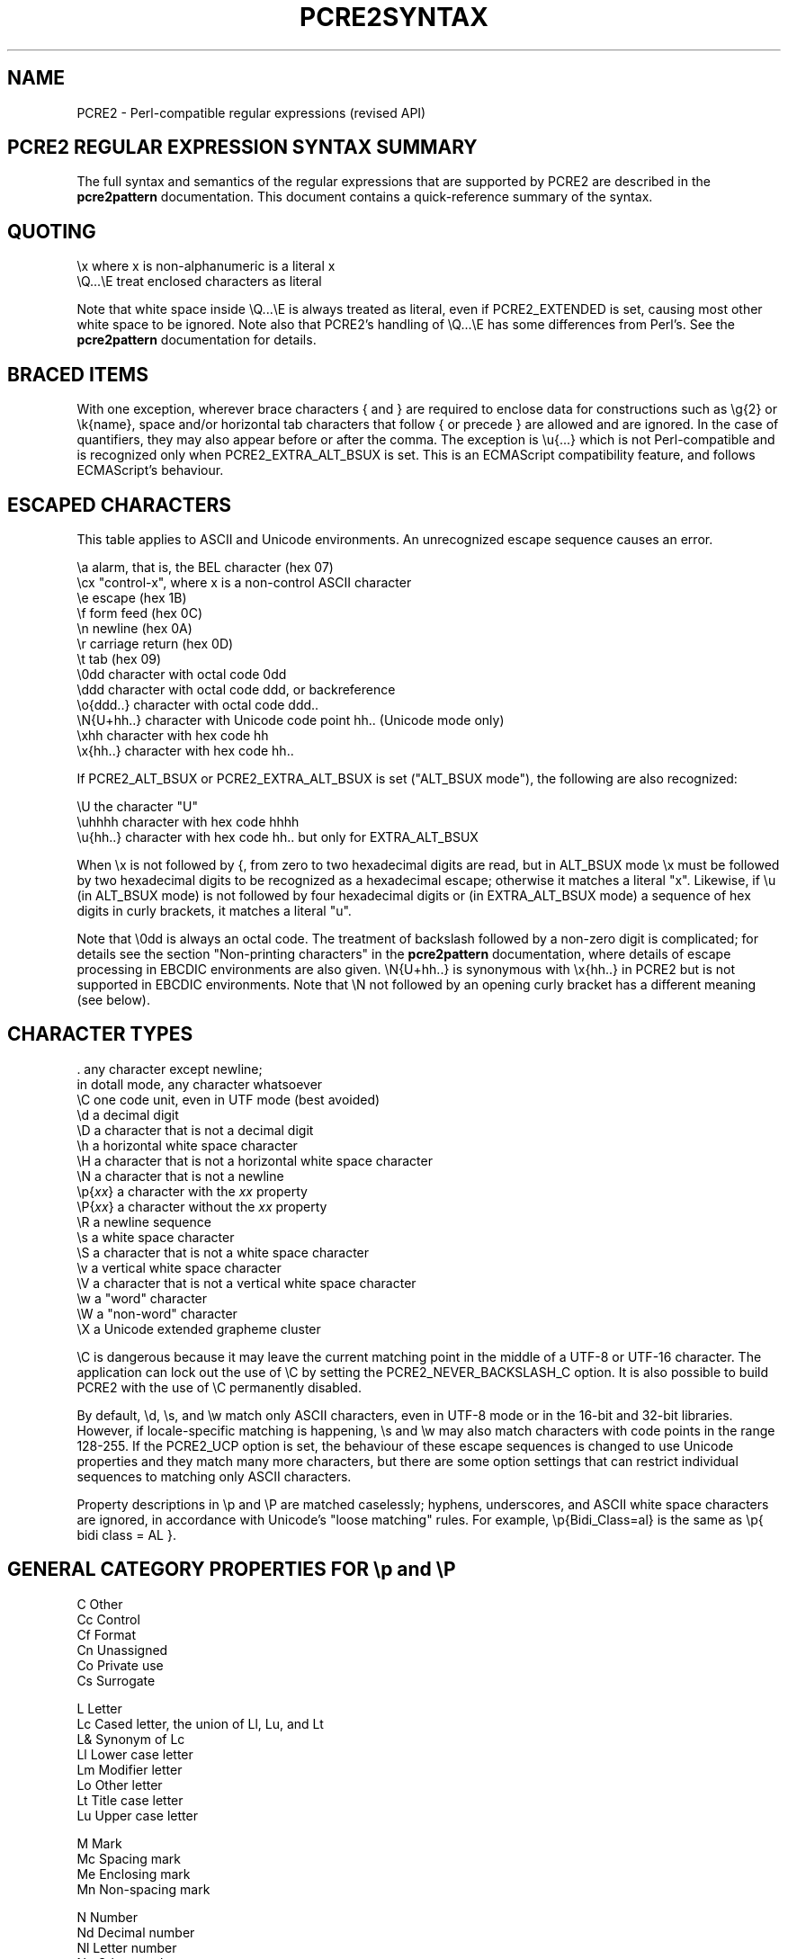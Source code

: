 .TH PCRE2SYNTAX 3 "30 August 2024" "PCRE2 10.45"
.SH NAME
PCRE2 - Perl-compatible regular expressions (revised API)
.SH "PCRE2 REGULAR EXPRESSION SYNTAX SUMMARY"
.rs
.sp
The full syntax and semantics of the regular expressions that are supported by
PCRE2 are described in the
.\" HREF
\fBpcre2pattern\fP
.\"
documentation. This document contains a quick-reference summary of the syntax.
.
.
.SH "QUOTING"
.rs
.sp
  \ex         where x is non-alphanumeric is a literal x
  \eQ...\eE    treat enclosed characters as literal
.sp
Note that white space inside \eQ...\eE is always treated as literal, even if
PCRE2_EXTENDED is set, causing most other white space to be ignored. Note also
that PCRE2's handling of \eQ...\eE has some differences from Perl's. See the
.\" HREF
\fBpcre2pattern\fP
.\"
documentation for details.
.
.
.SH "BRACED ITEMS"
.rs
.sp
With one exception, wherever brace characters { and } are required to enclose
data for constructions such as \eg{2} or \ek{name}, space and/or horizontal tab
characters that follow { or precede } are allowed and are ignored. In the case
of quantifiers, they may also appear before or after the comma. The exception
is \eu{...} which is not Perl-compatible and is recognized only when
PCRE2_EXTRA_ALT_BSUX is set. This is an ECMAScript compatibility feature, and
follows ECMAScript's behaviour.
.
.
.SH "ESCAPED CHARACTERS"
.rs
.sp
This table applies to ASCII and Unicode environments. An unrecognized escape
sequence causes an error.
.sp
  \ea         alarm, that is, the BEL character (hex 07)
  \ecx        "control-x", where x is a non-control ASCII character
  \ee         escape (hex 1B)
  \ef         form feed (hex 0C)
  \en         newline (hex 0A)
  \er         carriage return (hex 0D)
  \et         tab (hex 09)
  \e0dd       character with octal code 0dd
  \eddd       character with octal code ddd, or backreference
  \eo{ddd..}  character with octal code ddd..
  \eN{U+hh..} character with Unicode code point hh.. (Unicode mode only)
  \exhh       character with hex code hh
  \ex{hh..}   character with hex code hh..
.sp
If PCRE2_ALT_BSUX or PCRE2_EXTRA_ALT_BSUX is set ("ALT_BSUX mode"), the
following are also recognized:
.sp
  \eU         the character "U"
  \euhhhh     character with hex code hhhh
  \eu{hh..}   character with hex code hh.. but only for EXTRA_ALT_BSUX
.sp
When \ex is not followed by {, from zero to two hexadecimal digits are read,
but in ALT_BSUX mode \ex must be followed by two hexadecimal digits to be
recognized as a hexadecimal escape; otherwise it matches a literal "x".
Likewise, if \eu (in ALT_BSUX mode) is not followed by four hexadecimal digits
or (in EXTRA_ALT_BSUX mode) a sequence of hex digits in curly brackets, it
matches a literal "u".
.P
Note that \e0dd is always an octal code. The treatment of backslash followed by
a non-zero digit is complicated; for details see the section
.\" HTML <a href="pcre2pattern.html#digitsafterbackslash">
.\" </a>
"Non-printing characters"
.\"
in the
.\" HREF
\fBpcre2pattern\fP
.\"
documentation, where details of escape processing in EBCDIC environments are
also given. \eN{U+hh..} is synonymous with \ex{hh..} in PCRE2 but is not
supported in EBCDIC environments. Note that \eN not followed by an opening
curly bracket has a different meaning (see below).
.
.
.SH "CHARACTER TYPES"
.rs
.sp
  .          any character except newline;
               in dotall mode, any character whatsoever
  \eC         one code unit, even in UTF mode (best avoided)
  \ed         a decimal digit
  \eD         a character that is not a decimal digit
  \eh         a horizontal white space character
  \eH         a character that is not a horizontal white space character
  \eN         a character that is not a newline
  \ep{\fIxx\fP}     a character with the \fIxx\fP property
  \eP{\fIxx\fP}     a character without the \fIxx\fP property
  \eR         a newline sequence
  \es         a white space character
  \eS         a character that is not a white space character
  \ev         a vertical white space character
  \eV         a character that is not a vertical white space character
  \ew         a "word" character
  \eW         a "non-word" character
  \eX         a Unicode extended grapheme cluster
.sp
\eC is dangerous because it may leave the current matching point in the middle
of a UTF-8 or UTF-16 character. The application can lock out the use of \eC by
setting the PCRE2_NEVER_BACKSLASH_C option. It is also possible to build PCRE2
with the use of \eC permanently disabled.
.P
By default, \ed, \es, and \ew match only ASCII characters, even in UTF-8 mode
or in the 16-bit and 32-bit libraries. However, if locale-specific matching is
happening, \es and \ew may also match characters with code points in the range
128-255. If the PCRE2_UCP option is set, the behaviour of these escape
sequences is changed to use Unicode properties and they match many more
characters, but there are some option settings that can restrict individual
sequences to matching only ASCII characters.
.P
Property descriptions in \ep and \eP are matched caselessly; hyphens,
underscores, and ASCII white space characters are ignored, in accordance with
Unicode's "loose matching" rules. For example, \ep{Bidi_Class=al} is the same
as \ep{ bidi class = AL }.
.
.
.SH "GENERAL CATEGORY PROPERTIES FOR \ep and \eP"
.rs
.sp
  C          Other
  Cc         Control
  Cf         Format
  Cn         Unassigned
  Co         Private use
  Cs         Surrogate
.sp
  L          Letter
  Lc         Cased letter, the union of Ll, Lu, and Lt
  L&         Synonym of Lc
  Ll         Lower case letter
  Lm         Modifier letter
  Lo         Other letter
  Lt         Title case letter
  Lu         Upper case letter
.sp
  M          Mark
  Mc         Spacing mark
  Me         Enclosing mark
  Mn         Non-spacing mark
.sp
  N          Number
  Nd         Decimal number
  Nl         Letter number
  No         Other number
.sp
  P          Punctuation
  Pc         Connector punctuation
  Pd         Dash punctuation
  Pe         Close punctuation
  Pf         Final punctuation
  Pi         Initial punctuation
  Po         Other punctuation
  Ps         Open punctuation
.sp
  S          Symbol
  Sc         Currency symbol
  Sk         Modifier symbol
  Sm         Mathematical symbol
  So         Other symbol
.sp
  Z          Separator
  Zl         Line separator
  Zp         Paragraph separator
  Zs         Space separator
.sp
From release 10.45, when caseless matching is set, Ll, Lu, and Lt are all
equivalent to Lc.
.
.
.SH "PCRE2 SPECIAL CATEGORY PROPERTIES FOR \ep and \eP"
.rs
.sp
  Xan        Alphanumeric: union of properties L and N
  Xps        POSIX space: property Z or tab, NL, VT, FF, CR
  Xsp        Perl space: property Z or tab, NL, VT, FF, CR
  Xuc        Universally-named character: one that can be
               represented by a Universal Character Name
  Xwd        Perl word: property Xan or underscore
.sp
Perl and POSIX space are now the same. Perl added VT to its space character set
at release 5.18.
.
.
.SH "BINARY PROPERTIES FOR \ep AND \eP"
.rs
.sp
Unicode defines a number of binary properties, that is, properties whose only
values are true or false. You can obtain a list of those that are recognized by
\ep and \eP, along with their abbreviations, by running this command:
.sp
  pcre2test -LP
.
.
.
.SH "SCRIPT MATCHING WITH \ep AND \eP"
.rs
.sp
Many script names and their 4-letter abbreviations are recognized in
\ep{sc:...} or \ep{scx:...} items, or on their own with \ep (and also \eP of
course). You can obtain a list of these scripts by running this command:
.sp
  pcre2test -LS
.
.
.
.SH "THE BIDI_CLASS PROPERTY FOR \ep AND \eP"
.rs
.sp
  \ep{Bidi_Class:<class>}   matches a character with the given class
  \ep{BC:<class>}           matches a character with the given class
.sp
The recognized classes are:
.sp
  AL          Arabic letter
  AN          Arabic number
  B           paragraph separator
  BN          boundary neutral
  CS          common separator
  EN          European number
  ES          European separator
  ET          European terminator
  FSI         first strong isolate
  L           left-to-right
  LRE         left-to-right embedding
  LRI         left-to-right isolate
  LRO         left-to-right override
  NSM         non-spacing mark
  ON          other neutral
  PDF         pop directional format
  PDI         pop directional isolate
  R           right-to-left
  RLE         right-to-left embedding
  RLI         right-to-left isolate
  RLO         right-to-left override
  S           segment separator
  WS          which space
.
.
.SH "CHARACTER CLASSES"
.rs
.sp
  [...]       positive character class
  [^...]      negative character class
  [x-y]       range (can be used for hex characters)
  [[:xxx:]]   positive POSIX named set
  [[:^xxx:]]  negative POSIX named set
.sp
  alnum       alphanumeric
  alpha       alphabetic
  ascii       0-127
  blank       space or tab
  cntrl       control character
  digit       decimal digit
  graph       printing, excluding space
  lower       lower case letter
  print       printing, including space
  punct       printing, excluding alphanumeric
  space       white space
  upper       upper case letter
  word        same as \ew
  xdigit      hexadecimal digit
.sp
In PCRE2, POSIX character set names recognize only ASCII characters by default,
but some of them use Unicode properties if PCRE2_UCP is set. You can use
\eQ...\eE inside a character class.
.
.
.SH "QUANTIFIERS"
.rs
.sp
  ?           0 or 1, greedy
  ?+          0 or 1, possessive
  ??          0 or 1, lazy
  *           0 or more, greedy
  *+          0 or more, possessive
  *?          0 or more, lazy
  +           1 or more, greedy
  ++          1 or more, possessive
  +?          1 or more, lazy
  {n}         exactly n
  {n,m}       at least n, no more than m, greedy
  {n,m}+      at least n, no more than m, possessive
  {n,m}?      at least n, no more than m, lazy
  {n,}        n or more, greedy
  {n,}+       n or more, possessive
  {n,}?       n or more, lazy
  {,m}        zero up to m, greedy
  {,m}+       zero up to m, possessive
  {,m}?       zero up to m, lazy
.
.
.SH "ANCHORS AND SIMPLE ASSERTIONS"
.rs
.sp
  \eb          word boundary
  \eB          not a word boundary
  ^           start of subject
                also after an internal newline in multiline mode
                (after any newline if PCRE2_ALT_CIRCUMFLEX is set)
  \eA          start of subject
  $           end of subject
                also before newline at end of subject
                also before internal newline in multiline mode
  \eZ          end of subject
                also before newline at end of subject
  \ez          end of subject
  \eG          first matching position in subject
.
.
.SH "REPORTED MATCH POINT SETTING"
.rs
.sp
  \eK          set reported start of match
.sp
From release 10.38 \eK is not permitted by default in lookaround assertions,
for compatibility with Perl. However, if the PCRE2_EXTRA_ALLOW_LOOKAROUND_BSK
option is set, the previous behaviour is re-enabled. When this option is set,
\eK is honoured in positive assertions, but ignored in negative ones.
.
.
.SH "ALTERNATION"
.rs
.sp
  expr|expr|expr...
.
.
.SH "CAPTURING"
.rs
.sp
  (...)           capture group
  (?<name>...)    named capture group (Perl)
  (?'name'...)    named capture group (Perl)
  (?P<name>...)   named capture group (Python)
  (?:...)         non-capture group
  (?|...)         non-capture group; reset group numbers for
                   capture groups in each alternative
.sp
In non-UTF modes, names may contain underscores and ASCII letters and digits;
in UTF modes, any Unicode letters and Unicode decimal digits are permitted. In
both cases, a name must not start with a digit.
.
.
.SH "ATOMIC GROUPS"
.rs
.sp
  (?>...)         atomic non-capture group
  (*atomic:...)   atomic non-capture group
.
.
.SH "COMMENT"
.rs
.sp
  (?#....)        comment (not nestable)
.
.
.SH "OPTION SETTING"
.rs
Changes of these options within a group are automatically cancelled at the end
of the group.
.sp
  (?a)            all ASCII options
  (?aD)           restrict \ed to ASCII in UCP mode
  (?aS)           restrict \es to ASCII in UCP mode
  (?aW)           restrict \ew to ASCII in UCP mode
  (?aP)           restrict all POSIX classes to ASCII in UCP mode
  (?aT)           restrict POSIX digit classes to ASCII in UCP mode
  (?i)            caseless
  (?J)            allow duplicate named groups
  (?m)            multiline
  (?n)            no auto capture
  (?r)            restrict caseless to either ASCII or non-ASCII
  (?s)            single line (dotall)
  (?U)            default ungreedy (lazy)
  (?x)            ignore white space except in classes or \eQ...\eE
  (?xx)           as (?x) but also ignore space and tab in classes
  (?-...)         unset the given option(s)
  (?^)            unset imnrsx options
.sp
(?aP) implies (?aT) as well, though this has no additional effect. However, it
means that (?-aP) is really (?-PT) which disables all ASCII restrictions for
POSIX classes.
.P
Unsetting x or xx unsets both. Several options may be set at once, and a
mixture of setting and unsetting such as (?i-x) is allowed, but there may be
only one hyphen. Setting (but no unsetting) is allowed after (?^ for example
(?^in). An option setting may appear at the start of a non-capture group, for
example (?i:...).
.P
The following are recognized only at the very start of a pattern or after one
of the newline or \eR options with similar syntax. More than one of them may
appear. For the first three, d is a decimal number.
.sp
  (*LIMIT_DEPTH=d) set the backtracking limit to d
  (*LIMIT_HEAP=d)  set the heap size limit to d * 1024 bytes
  (*LIMIT_MATCH=d) set the match limit to d
  (*NOTEMPTY)      set PCRE2_NOTEMPTY when matching
  (*NOTEMPTY_ATSTART) set PCRE2_NOTEMPTY_ATSTART when matching
  (*NO_AUTO_POSSESS) no auto-possessification (PCRE2_NO_AUTO_POSSESS)
  (*NO_DOTSTAR_ANCHOR) no .* anchoring (PCRE2_NO_DOTSTAR_ANCHOR)
  (*NO_JIT)       disable JIT optimization
  (*NO_START_OPT) no start-match optimization (PCRE2_NO_START_OPTIMIZE)
  (*UTF)          set appropriate UTF mode for the library in use
  (*UCP)          set PCRE2_UCP (use Unicode properties for \ed etc)
.sp
Note that LIMIT_DEPTH, LIMIT_HEAP, and LIMIT_MATCH can only reduce the value of
the limits set by the caller of \fBpcre2_match()\fP or \fBpcre2_dfa_match()\fP,
not increase them. LIMIT_RECURSION is an obsolete synonym for LIMIT_DEPTH. The
application can lock out the use of (*UTF) and (*UCP) by setting the
PCRE2_NEVER_UTF or PCRE2_NEVER_UCP options, respectively, at compile time.
.
.
.SH "NEWLINE CONVENTION"
.rs
.sp
These are recognized only at the very start of the pattern or after option
settings with a similar syntax.
.sp
  (*CR)           carriage return only
  (*LF)           linefeed only
  (*CRLF)         carriage return followed by linefeed
  (*ANYCRLF)      all three of the above
  (*ANY)          any Unicode newline sequence
  (*NUL)          the NUL character (binary zero)
.
.
.SH "WHAT \eR MATCHES"
.rs
.sp
These are recognized only at the very start of the pattern or after option
setting with a similar syntax.
.sp
  (*BSR_ANYCRLF)  CR, LF, or CRLF
  (*BSR_UNICODE)  any Unicode newline sequence
.
.
.SH "LOOKAHEAD AND LOOKBEHIND ASSERTIONS"
.rs
.sp
  (?=...)                     )
  (*pla:...)                  ) positive lookahead
  (*positive_lookahead:...)   )
.sp
  (?!...)                     )
  (*nla:...)                  ) negative lookahead
  (*negative_lookahead:...)   )
.sp
  (?<=...)                    )
  (*plb:...)                  ) positive lookbehind
  (*positive_lookbehind:...)  )
.sp
  (?<!...)                    )
  (*nlb:...)                  ) negative lookbehind
  (*negative_lookbehind:...)  )
.sp
Each top-level branch of a lookbehind must have a limit for the number of
characters it matches. If any branch can match a variable number of characters,
the maximum for each branch is limited to a value set by the caller of
\fBpcre2_compile()\fP or defaulted. The default is set when PCRE2 is built
(ultimate default 255). If every branch matches a fixed number of characters,
the limit for each branch is 65535 characters.
.
.
.SH "NON-ATOMIC LOOKAROUND ASSERTIONS"
.rs
.sp
These assertions are specific to PCRE2 and are not Perl-compatible.
.sp
  (?*...)                                )
  (*napla:...)                           ) synonyms
  (*non_atomic_positive_lookahead:...)   )
.sp
  (?<*...)                               )
  (*naplb:...)                           ) synonyms
  (*non_atomic_positive_lookbehind:...)  )
.
.
.SH "SUBSTRING SCAN ASSERTION"
.rs
This feature is not Perl-compatible.
.sp
  (*scs:(n)...)       scan substring by absolute reference
  (*scs:(+n)...)      scan substring by relative reference
  (*scs:(-n)...)      scan substring by relative reference
  (*scs:(<name>)...)  scan substring by name
  (*scs:('name')...)  scan substring by name
.sp
The full name "scan_substring" may be used instead of "scs".
.
.
.SH "SCRIPT RUNS"
.rs
.sp
  (*script_run:...)           ) script run, can be backtracked into
  (*sr:...)                   )
.sp
  (*atomic_script_run:...)    ) atomic script run
  (*asr:...)                  )
.
.
.SH "BACKREFERENCES"
.rs
.sp
  \en              reference by number (can be ambiguous)
  \egn             reference by number
  \eg{n}           reference by number
  \eg+n            relative reference by number (PCRE2 extension)
  \eg-n            relative reference by number
  \eg{+n}          relative reference by number (PCRE2 extension)
  \eg{-n}          relative reference by number
  \ek<name>        reference by name (Perl)
  \ek'name'        reference by name (Perl)
  \eg{name}        reference by name (Perl)
  \ek{name}        reference by name (.NET)
  (?P=name)       reference by name (Python)
.
.
.SH "SUBROUTINE REFERENCES (POSSIBLY RECURSIVE)"
.rs
.sp
  (?R)            recurse whole pattern
  (?n)            call subroutine by absolute number
  (?+n)           call subroutine by relative number
  (?-n)           call subroutine by relative number
  (?&name)        call subroutine by name (Perl)
  (?P>name)       call subroutine by name (Python)
  \eg<name>        call subroutine by name (Oniguruma)
  \eg'name'        call subroutine by name (Oniguruma)
  \eg<n>           call subroutine by absolute number (Oniguruma)
  \eg'n'           call subroutine by absolute number (Oniguruma)
  \eg<+n>          call subroutine by relative number (PCRE2 extension)
  \eg'+n'          call subroutine by relative number (PCRE2 extension)
  \eg<-n>          call subroutine by relative number (PCRE2 extension)
  \eg'-n'          call subroutine by relative number (PCRE2 extension)
.
.
.SH "CONDITIONAL PATTERNS"
.rs
.sp
  (?(condition)yes-pattern)
  (?(condition)yes-pattern|no-pattern)
.sp
  (?(n)               absolute reference condition
  (?(+n)              relative reference condition (PCRE2 extension)
  (?(-n)              relative reference condition (PCRE2 extension)
  (?(<name>)          named reference condition (Perl)
  (?('name')          named reference condition (Perl)
  (?(name)            named reference condition (PCRE2, deprecated)
  (?(R)               overall recursion condition
  (?(Rn)              specific numbered group recursion condition
  (?(R&name)          specific named group recursion condition
  (?(DEFINE)          define groups for reference
  (?(VERSION[>]=n.m)  test PCRE2 version
  (?(assert)          assertion condition
.sp
Note the ambiguity of (?(R) and (?(Rn) which might be named reference
conditions or recursion tests. Such a condition is interpreted as a reference
condition if the relevant named group exists.
.
.
.SH "BACKTRACKING CONTROL"
.rs
.sp
All backtracking control verbs may be in the form (*VERB:NAME). For (*MARK) the
name is mandatory, for the others it is optional. (*SKIP) changes its behaviour
if :NAME is present. The others just set a name for passing back to the caller,
but this is not a name that (*SKIP) can see. The following act immediately they
are reached:
.sp
  (*ACCEPT)       force successful match
  (*FAIL)         force backtrack; synonym (*F)
  (*MARK:NAME)    set name to be passed back; synonym (*:NAME)
.sp
The following act only when a subsequent match failure causes a backtrack to
reach them. They all force a match failure, but they differ in what happens
afterwards. Those that advance the start-of-match point do so only if the
pattern is not anchored.
.sp
  (*COMMIT)       overall failure, no advance of starting point
  (*PRUNE)        advance to next starting character
  (*SKIP)         advance to current matching position
  (*SKIP:NAME)    advance to position corresponding to an earlier
                  (*MARK:NAME); if not found, the (*SKIP) is ignored
  (*THEN)         local failure, backtrack to next alternation
.sp
The effect of one of these verbs in a group called as a subroutine is confined
to the subroutine call.
.
.
.SH "CALLOUTS"
.rs
.sp
  (?C)            callout (assumed number 0)
  (?Cn)           callout with numerical data n
  (?C"text")      callout with string data
.sp
The allowed string delimiters are ` ' " ^ % # $ (which are the same for the
start and the end), and the starting delimiter { matched with the ending
delimiter }. To encode the ending delimiter within the string, double it.
.
.
.SH "SEE ALSO"
.rs
.sp
\fBpcre2pattern\fP(3), \fBpcre2api\fP(3), \fBpcre2callout\fP(3),
\fBpcre2matching\fP(3), \fBpcre2\fP(3).
.
.
.SH AUTHOR
.rs
.sp
.nf
Philip Hazel
Retired from University Computing Service
Cambridge, England.
.fi
.
.
.SH REVISION
.rs
.sp
.nf
Last updated: 30 August 2024
Copyright (c) 1997-2024 University of Cambridge.
.fi

